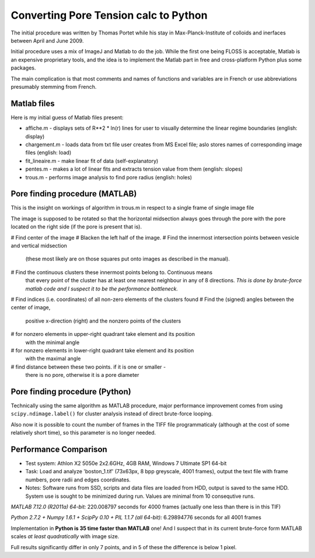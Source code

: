 Converting Pore Tension calc to Python
======================================

The initial procedure was written by Thomas Portet while his stay in 
Max-Planck-Institute of colloids and inerfaces between April and June 2009.

Initial procedure uses a mix of ImageJ and Matlab to do the job. 
While the first one being FLOSS is acceptable, Matlab is an expensive 
proprietary tools, and the idea is to implement the Matlab part in 
free and cross-platform Python plus some packages.

The main complication is that most comments and names of functions and 
variables are in French or use abbreviations presumably stemming from French.

Matlab files
------------
Here is my initial guess of Matlab files present:

- affiche.m - displays sets of R**2 * ln(r) lines for user to visually determine 
  the linear regime boundaries (english: display)
- chargement.m - loads data from txt file user creates from MS Excel file;
  aslo stores names of corresponding image files (english: load)
- fit_lineaire.m - make linear fit of data (self-explanatory)
- pentes.m - makes a lot of linear fits and extracts tension value from them 
  (english: slopes)
- trous.m - performs image analysis to find pore radius (english: holes)

Pore finding procedure (MATLAB)
-------------------------------
This is the insight on workings of algorithm in trous.m in respect to a single 
frame of single image file

The image is supposed to be rotated so that the horizontal midsection 
always goes through the pore with the pore located on the right side 
(if the pore is present that is).

# Find center of the image
# Blacken the left half of the image.
# Find the innermost intersection points between vesicle and vertical midsection
  (these most likely are on those squares put onto images as described in the manual).
# Find the continuous clusters these innermost points belong to. Continuous means 
  that every point of the cluster has at least one nearest neighbour 
  in any of 8 directions. *This is done by brute-force matlab code 
  and I suspect it to be the performance bottleneck.*
# Find indices (i.e. coordinates) of all non-zero elements of the clusters found
# Find the (signed) angles between the center of image, 
  positive x-direction (right) and the nonzero points of the clusters
# for nonzero elements in upper-right quadrant take element and its position 
  with the minimal angle
# for nonzero elements in lower-right quadrant take element and its position 
  with the maximal angle
# find distance between these two points. if it is one or smaller - 
  there is no pore, otherwise it is a pore diameter

Pore finding procedure (Python)
-------------------------------
Technically using the same algorithm as MATLAB procedure, major performance 
improvement comes from using ``scipy.ndimage.label()`` for cluster analysis 
instead of direct brute-force looping.

Also now it is possible to count the number of frames in the TIFF file 
programmaticaly (although at the cost of some relatively short time), 
so this parameter is no longer needed.

Performance Comparison
----------------------
- Test system: Athlon X2 5050e 2x2.6GHz, 4GB RAM, Windows 7 Ultimate SP1 64-bit
- Task: Load and analyze 'boston_1.tif' (73x63px, 8 bpp greyscale, 4001 frames), 
  output the text file with frame numbers, pore radii and edges coordinates.
- Notes: Software runs from SSD, scripts and data files are loaded from HDD, 
  output is saved to the same HDD. System use is sought to be minimized during 
  run. Values are minimal from 10 consequtive runs.

*MATLAB 7.12.0 (R2011a) 64-bit:* 220.008797 seconds for 4000 frames (actually one less than there is in this TIF)

*Python 2.7.2 + Numpy 1.6.1 + ScipPy 0.10 + PIL 1.1.7 (all 64-bit):* 6.29894776 seconds for all 4001 frames

Implementation in **Python is 35 time faster than MATLAB** one!
And I suspect that in its current brute-force form MATLAB scales *at least
quadratically* with image size.

Full results significantly differ in only 7 points,
and in 5 of these the difference is below 1 pixel.